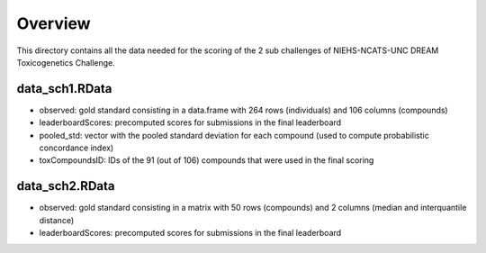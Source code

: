 Overview
===========

This directory contains all the data needed for the scoring of the 2 sub challenges of NIEHS-NCATS-UNC DREAM Toxicogenetics Challenge. 


data_sch1.RData
-----------

* observed: gold standard consisting in a data.frame with 264 rows (individuals) and 106 columns (compounds)
* leaderboardScores: precomputed scores for submissions in the final leaderboard
* pooled_std: vector with the pooled standard deviation for each compound (used to compute probabilistic concordance index)
* toxCompoundsID: IDs of the 91 (out of 106) compounds that were used in the final scoring


data_sch2.RData
-----------

* observed: gold standard consisting in a matrix with 50 rows (compounds) and 2 columns (median and interquantile distance)
* leaderboardScores: precomputed scores for submissions in the final leaderboard
